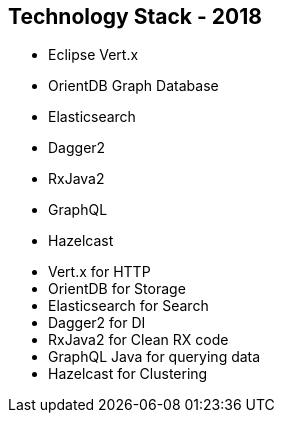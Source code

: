 ++++
<section>
<h2><span class="component">Technology Stack</span> - 2018</h2>
++++

* Eclipse Vert.x
* OrientDB Graph Database
* Elasticsearch
* Dagger2
* RxJava2
* GraphQL
* Hazelcast

++++
	<aside class="notes">
		<ul>
			<li>Vert.x for HTTP</li>
			<li>OrientDB for Storage</li>
			<li>Elasticsearch for Search</li>
			<li>Dagger2 for DI</li>
			<li>RxJava2 for Clean RX code</li>
			<li>GraphQL Java for querying data</li>
			<li>Hazelcast for Clustering</li>
		</ul>
	</aside>
</section>
++++

